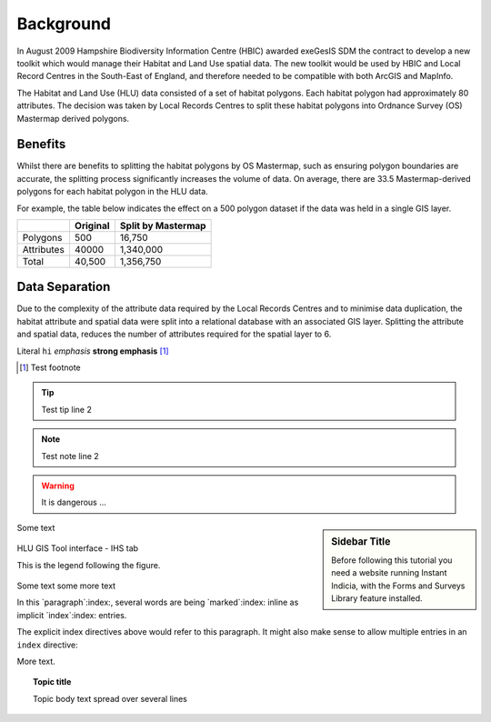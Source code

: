 ==========
Background
==========

In August 2009 Hampshire Biodiversity Information Centre (HBIC) awarded exeGesIS SDM the contract to develop a new toolkit which would manage their Habitat and Land Use spatial data. The new toolkit would be used by HBIC and Local Record Centres in the South-East of England, and therefore needed to be compatible with both ArcGIS and MapInfo.

The Habitat and Land Use (HLU) data consisted of a set of habitat polygons. Each habitat polygon had approximately 80 attributes. The decision was taken by Local Records Centres to split these habitat polygons into Ordnance Survey (OS) Mastermap derived polygons.

Benefits
--------
Whilst there are benefits to splitting the habitat polygons by OS Mastermap, such as ensuring polygon boundaries are accurate, the splitting process significantly increases the volume of data. On average, there are 33.5 Mastermap-derived polygons for each habitat polygon in the HLU data.

For example, the table below indicates the effect on a 500 polygon dataset if the data was held in a single GIS layer.

+------------+----------+--------------------+
|            | Original | Split by Mastermap |
+============+==========+====================+
| Polygons   | 500      | 16,750             |
+------------+----------+--------------------+
| Attributes | 40000    | 1,340,000          |
+------------+----------+--------------------+
| Total      | 40,500   | 1,356,750          |
+------------+----------+--------------------+

Data Separation
---------------
Due to the complexity of the attribute data required by the Local Records Centres and to minimise data duplication, the habitat attribute and spatial data were split into a relational database with an associated GIS layer. Splitting the attribute and spatial data, reduces the number of attributes required for the spatial layer to 6.


Literal ``hi`` *emphasis* **strong emphasis** [1]_

.. [1] Test footnote


.. tip::

  Test tip
  line 2

.. note::

  Test note
  line 2

.. warning::
	It is dangerous ...

.. sidebar:: Sidebar Title

  Before following this tutorial you need a website running Instant Indicia, 
  with the Forms and Surveys Library feature installed.


Some text












.. todo::
  Todo text


.. seealso::
	See also text



.. figure:: ../images/figures/UserInterfaceIHStab.png
	:alt: IHS Tab
	:align: center
	:height: 300px
	:width: 200px

	HLU GIS Tool interface - IHS tab

	This is the legend following the figure.



.. |export| image:: ../images/icons/FileExport.png







Some text |export| some more text


.. index::
	Index item


.. glossary::
	Incid
		An 'incremental identifier' used as a unique reference to a logical group of one or more features.


In this `paragraph`:index:, several words are being
`marked`:index: inline as implicit `index`:index:
entries.

.. index:: markup
.. index:: syntax

The explicit index directives above would refer to
this paragraph.  It might also make sense to allow multiple
entries in an ``index`` directive:

.. index:: indextitle: subindextitle

More |export| text.

.. topic:: Topic title

	Topic body text
	spread over several
	lines

